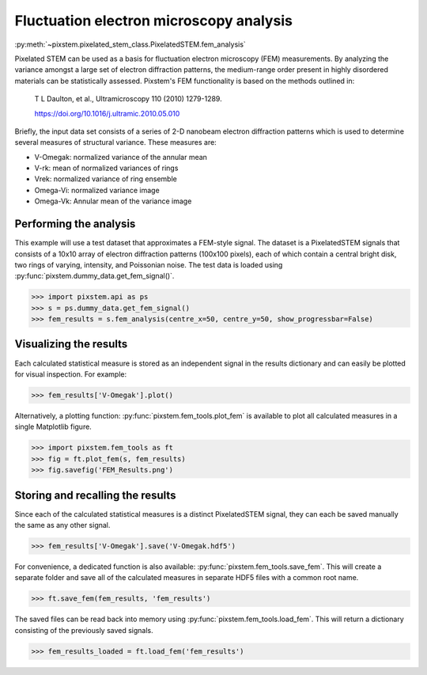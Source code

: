 .. _fem_analysis:

========================================
Fluctuation electron microscopy analysis
========================================

:py:meth:`~pixstem.pixelated_stem_class.PixelatedSTEM.fem_analysis`

Pixelated STEM can be used as a basis for fluctuation electron microscopy (FEM)
measurements. By analyzing the variance amongst a large set of electron
diffraction patterns, the medium-range order present in highly disordered
materials can be statistically assessed. Pixstem's FEM
functionality is based on the methods outlined in:

    T L Daulton, et al., Ultramicroscopy 110 (2010) 1279-1289.

    https://doi.org/10.1016/j.ultramic.2010.05.010

Briefly, the input data set consists of a series of 2-D nanobeam electron
diffraction patterns which is used to determine several measures of structural
variance. These measures are:

- V-Omegak: normalized variance of the annular mean

- V-rk: mean of normalized variances of rings

- Vrek: normalized variance of ring ensemble

- Omega-Vi: normalized variance image

- Omega-Vk: Annular mean of the variance image


Performing the analysis
-----------------------

This example will use a test dataset that approximates a FEM-style signal.
The dataset is a PixelatedSTEM signals that consists of a 10x10 array of
electron diffraction patterns (100x100 pixels), each of which contain a central
bright disk, two rings of varying, intensity, and Poissonian noise. The test
data is loaded using :py:func:`pixstem.dummy_data.get_fem_signal()`.

.. code-block:: python

    >>> import pixstem.api as ps
    >>> s = ps.dummy_data.get_fem_signal()
    >>> fem_results = s.fem_analysis(centre_x=50, centre_y=50, show_progressbar=False)


Visualizing the results
-----------------------

Each calculated statistical measure is stored as an independent signal in the
results dictionary and can easily be plotted for visual inspection. For
example:

.. code-block:: python

    >>> fem_results['V-Omegak'].plot()

.. image:: images/fem_analysis/fem_v_omegak.png
    :scale: 49 %


Alternatively, a plotting function: :py:func:`pixstem.fem_tools.plot_fem` is
available to plot all calculated measures in a single Matplotlib figure.

.. code-block:: python

    >>> import pixstem.fem_tools as ft
    >>> fig = ft.plot_fem(s, fem_results)
    >>> fig.savefig('FEM_Results.png')

.. image:: images/fem_analysis/fem_full_results.png
    :scale: 49 %


Storing and recalling the results
---------------------------------

Since each of the calculated statistical measures is a distinct PixelatedSTEM
signal, they can each be saved manually the same as any other signal.

.. code-block:: python

    >>> fem_results['V-Omegak'].save('V-Omegak.hdf5')


For convenience, a dedicated function is also available: :py:func:`pixstem.fem_tools.save_fem`.
This will create a separate folder and save all of the calculated measures
in separate HDF5 files with a common root name.


.. code-block:: python

    >>> ft.save_fem(fem_results, 'fem_results')


The saved files can be read back into memory using :py:func:`pixstem.fem_tools.load_fem`.
This will return a dictionary consisting of the previously saved signals.

.. code-block:: python

    >>> fem_results_loaded = ft.load_fem('fem_results')
